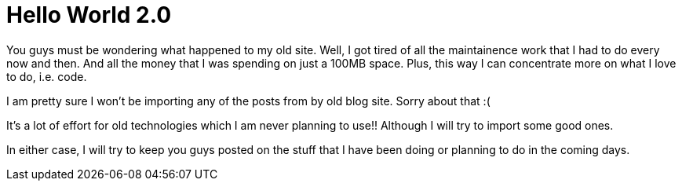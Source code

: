 = Hello World 2.0

You guys must be wondering what happened to my old site. Well, I got tired of all the maintainence work that I had to do every now and then. And all the money that I was spending on just a 100MB space. Plus, this way I can concentrate more on what I love to do, i.e. code.

I am pretty sure I won't be importing any of the posts from by old blog site. Sorry about that :( 

It's a lot of effort for old technologies which I am never planning to use!! Although I will try to import some good ones.

In either case, I will try to keep you guys posted on the stuff that I have been doing or planning to do in the coming days.

